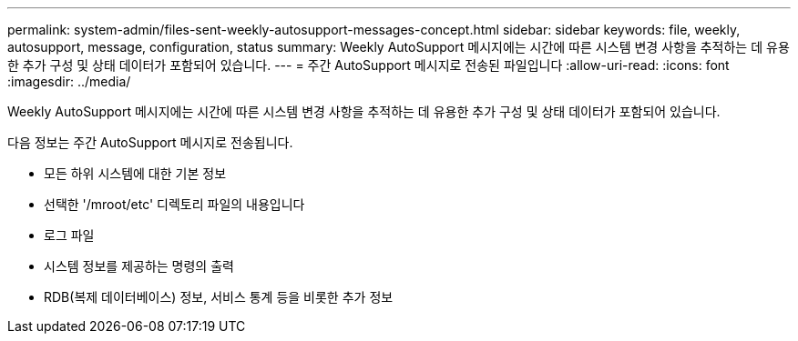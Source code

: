 ---
permalink: system-admin/files-sent-weekly-autosupport-messages-concept.html 
sidebar: sidebar 
keywords: file, weekly, autosupport, message, configuration, status 
summary: Weekly AutoSupport 메시지에는 시간에 따른 시스템 변경 사항을 추적하는 데 유용한 추가 구성 및 상태 데이터가 포함되어 있습니다. 
---
= 주간 AutoSupport 메시지로 전송된 파일입니다
:allow-uri-read: 
:icons: font
:imagesdir: ../media/


[role="lead"]
Weekly AutoSupport 메시지에는 시간에 따른 시스템 변경 사항을 추적하는 데 유용한 추가 구성 및 상태 데이터가 포함되어 있습니다.

다음 정보는 주간 AutoSupport 메시지로 전송됩니다.

* 모든 하위 시스템에 대한 기본 정보
* 선택한 '/mroot/etc' 디렉토리 파일의 내용입니다
* 로그 파일
* 시스템 정보를 제공하는 명령의 출력
* RDB(복제 데이터베이스) 정보, 서비스 통계 등을 비롯한 추가 정보

